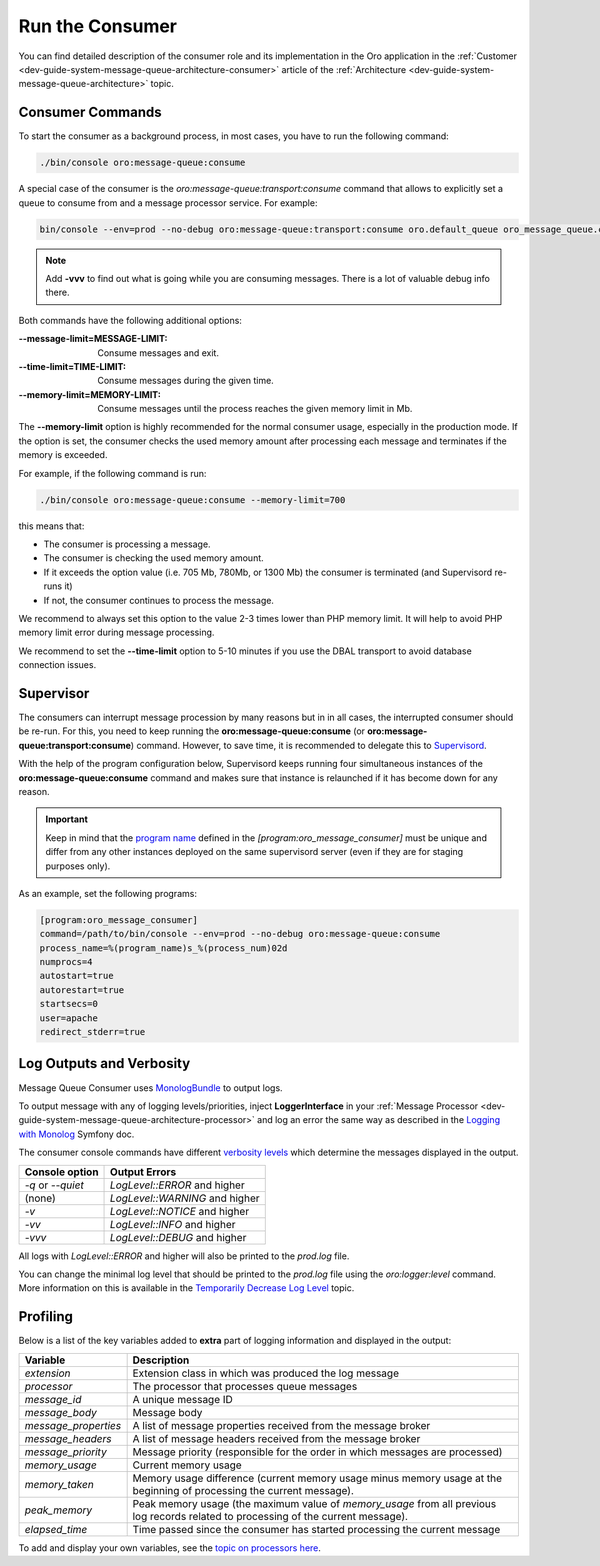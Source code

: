 .. _dev-guide-system-message-queue-setup-configure-consumer:

Run the Consumer
================

You can find detailed description of the consumer role and its implementation in the Oro application in the
:ref:`Customer <dev-guide-system-message-queue-architecture-consumer>` article of the
:ref:`Architecture <dev-guide-system-message-queue-architecture>` topic.

Consumer Commands
-----------------

To start the consumer as a background process, in most cases, you have to run the following command:

.. code-block:: bash

    ./bin/console oro:message-queue:consume

A special case of the consumer is the *oro:message-queue:transport:consume* command that allows to explicitly set a queue
to consume from and a message processor service. For example:

.. code-block:: bash

    bin/console --env=prod --no-debug oro:message-queue:transport:consume oro.default_queue oro_message_queue.client.delegate_message_processor

.. note:: Add **-vvv** to find out what is going while you are consuming messages. There is a lot of valuable debug info
    there.

Both commands have the following additional options:

:--message-limit=MESSAGE-LIMIT: Consume messages and exit.
:--time-limit=TIME-LIMIT: Consume messages during the given time.
:--memory-limit=MEMORY-LIMIT: Consume messages until the process reaches the given memory limit in Mb.

The **--memory-limit** option is highly recommended for the normal consumer usage, especially in the production mode. If the
option is set, the consumer checks the used memory amount after processing each message and terminates if the memory is exceeded.

For example, if the following command is run:

.. code-block:: bash

    ./bin/console oro:message-queue:consume --memory-limit=700

this means that:

* The consumer is processing a message.
* The consumer is checking the used memory amount.
* If it exceeds the option value (i.e. 705 Mb, 780Mb, or 1300 Mb) the consumer is terminated (and Supervisord re-runs it)
* If not, the consumer continues to process the message.

We recommend to always set this option to the value 2-3 times lower than PHP memory limit. It will help to avoid PHP memory
limit error during message processing.

We recommend to set the **--time-limit** option to 5-10 minutes if you use the DBAL transport to avoid database connection
issues.

Supervisor
----------

The consumers can interrupt message procession by many reasons but in in all cases, the interrupted consumer
should be re-run. For this, you need to keep running the **oro:message-queue:consume** (or **oro:message-queue:transport:consume**) command. However, to save time, it is recommended to delegate this to `Supervisord <http://supervisord.org/>`_.

With the help of the program configuration below, Supervisord keeps running four simultaneous instances of the **oro:message-queue:consume**
command and makes sure that instance is relaunched if it has become down for any reason. 

.. important:: Keep in mind that the `program name <http://supervisord.org/configuration.html#program-x-section-settings>`_ defined in
    the *[program:oro_message_consumer]* must be unique and differ from any other instances deployed on the same supervisord server
    (even if they are for staging purposes only).

As an example, set the following programs:

.. code-block:: ini

    [program:oro_message_consumer]
    command=/path/to/bin/console --env=prod --no-debug oro:message-queue:consume
    process_name=%(program_name)s_%(process_num)02d
    numprocs=4
    autostart=true
    autorestart=true
    startsecs=0
    user=apache
    redirect_stderr=true

Log Outputs and Verbosity
-------------------------

Message Queue Consumer uses `MonologBundle <https://github.com/symfony/monolog-bundle>`_ to output logs.

To output message with any of logging levels/priorities, inject **LoggerInterface** in your
:ref:`Message Processor <dev-guide-system-message-queue-architecture-processor>` and log an error the same way as described in the
`Logging with Monolog <http://symfony.com/doc/current/logging.html#logging-a-message>`_
Symfony doc.
 
The consumer console commands have different `verbosity levels <https://symfony.com/doc/current/console/verbosity.html>`_ which determine the messages displayed in the output.

================== ===============================
Console option      Output Errors
================== ===============================
`-q` or `--quiet`   `LogLevel::ERROR` and higher
(none)              `LogLevel::WARNING` and higher
`-v`                `LogLevel::NOTICE` and higher
`-vv`               `LogLevel::INFO` and higher
`-vvv`              `LogLevel::DEBUG` and higher
================== ===============================

All logs with `LogLevel::ERROR` and higher will also be printed to the `prod.log` file.

You can change the minimal log level that should be printed to the `prod.log` file using the `oro:logger:level` command. More information on this is available in the `Temporarily Decrease Log Level <https://github.com/oroinc/platform/tree/master/src/Oro/Bundle/LoggerBundle#temporarily-decrease-log-level>`_ topic.

Profiling
---------

Below is a list of the key variables added to **extra** part of logging information and displayed in the output:

===================== ==============================
Variable               Description
===================== ==============================
`extension`            Extension class in which was produced the log message
`processor`            The processor that processes queue messages
`message_id`           A unique message ID
`message_body`         Message body
`message_properties`   A list of message properties received from the message broker
`message_headers`      A list of message headers received from the message broker
`message_priority`     Message priority (responsible for the order in which messages are processed)
`memory_usage`         Current memory usage
`memory_taken`         Memory usage difference (current memory usage minus memory usage at the beginning of processing the current message).
`peak_memory`          Peak memory usage (the maximum value of `memory_usage` from all previous log records related to processing of the current message).
`elapsed_time`         Time passed since the consumer has started processing the current message
===================== ==============================

To add and display your own variables, see the `topic on processors here <https://symfony.com/doc/current/logging/processors.html>`_.
